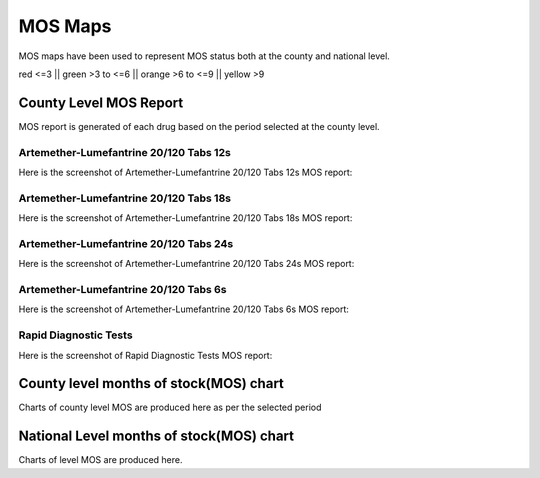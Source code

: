 MOS Maps
==========
MOS maps have been used to represent MOS status both at the county and national level.

red <=3 \|\| 
green >3 to <=6 \|\| 
orange >6 to <=9 \|\| 
yellow >9


County Level MOS Report
------------------------
MOS report is generated of each drug based on the period selected at the county level.

Artemether-Lumefantrine 20/120 Tabs 12s
~~~~~~~~~~~~~~~~~~~~~~~~~~~~~~~~~~~~~~~~
Here is the screenshot of Artemether-Lumefantrine 20/120 Tabs 12s MOS report:

    .. figure:: images/Artemether20-120-12s.png


Artemether-Lumefantrine 20/120 Tabs 18s
~~~~~~~~~~~~~~~~~~~~~~~~~~~~~~~~~~~~~~~~
Here is the screenshot of Artemether-Lumefantrine 20/120 Tabs 18s MOS report:

    .. figure:: images/Artemether-20-120-Tabs-18s.png


Artemether-Lumefantrine 20/120 Tabs 24s
~~~~~~~~~~~~~~~~~~~~~~~~~~~~~~~~~~~~~~~~

Here is the screenshot of Artemether-Lumefantrine 20/120 Tabs 24s MOS report:

    .. figure:: images/Artemether-Lumefantrine-20-120-Tabs-24s.png


Artemether-Lumefantrine 20/120 Tabs 6s
~~~~~~~~~~~~~~~~~~~~~~~~~~~~~~~~~~~~~~~
Here is the screenshot of Artemether-Lumefantrine 20/120 Tabs 6s MOS report:

    .. figure:: images/Artemether-Lumefantrine-20-120-Tabs-6s.png


Rapid Diagnostic Tests
~~~~~~~~~~~~~~~~~~~~~~

Here is the screenshot of Rapid Diagnostic Tests MOS report:

    .. figure:: images/Rapid-Diagnostic-Tests.png


County level months of stock(MOS) chart
-----------------------------------------
Charts of county level MOS are produced here as per the selected period



National Level months of stock(MOS) chart
--------------------------------------------
Charts of level MOS are produced here.
